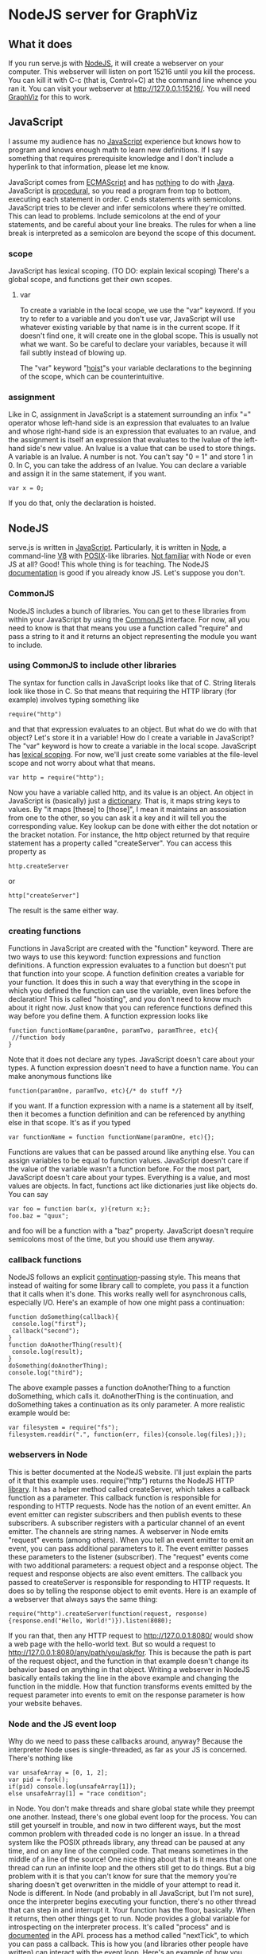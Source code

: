* NodeJS server for GraphViz
** What it does
If you run serve.js with [[http://www.nodejs.org][NodeJS]], it will create a webserver on your computer.
This webserver will listen on port 15216 until you kill the process.
You can kill it with C-c (that is, Control+C) at the command line whence you ran it.
You can visit your webserver at [[http://127.0.0.1:15216/]].
You will need [[http://www.graphviz.org][GraphViz]] for this to work.

** JavaScript
I assume my audience has no [[https://developer.mozilla.org/en-US/docs/JavaScript][JavaScript]] experience but knows how to program and knows enough math to learn new definitions.
If I say something that requires prerequisite knowledge and I don't include a hyperlink to that information, please let me know.

JavaScript comes from [[http://www.ecmascript.org/][ECMAScript]] and has [[http://stackoverflow.com/a/2018747][nothing]] to do with [[http://www.oracle.com/technetwork/java/][Java]].
JavaScript is [[http://c2.com/cgi/wiki?ProceduralProgramming][procedural]], so you read a program from top to bottom, executing each statement in order.
C ends statements with semicolons. JavaScript tries to be clever and infer semicolons where they're omitted.
 This can lead to problems. Include semicolons at the end of your statements, and be careful about your line breaks.
 The rules for when a line break is interpreted as a semicolon are beyond the scope of this document.

*** scope
JavaScript has lexical scoping. (TO DO: explain lexical scoping)
There's a global scope, and functions get their own scopes.
**** var
To create a variable in the local scope, we use the "var" keyword.
If you try to refer to a variable and you don't use var, JavaScript will use whatever existing variable by that name is in the current scope.
If it doesn't find one, it will create one in the global scope. This is usually not what we want.
So be careful to declare your variables, because it will fail subtly instead of blowing up.

The "var" keyword "[[http://www.adequatelygood.com/2010/2/JavaScript-Scoping-and-Hoisting][hoist]]"s your variable declarations to the beginning of the scope, which can be counterintuitive.

*** assignment
Like in C, assignment in JavaScript is a statement surrounding an infix "=" operator
 whose left-hand side is an expression that evaluates to an lvalue
 and whose right-hand side is an expression that evaluates to an rvalue,
 and the assignment is itself an expression
  that evaluates to the lvalue of the left-hand side's new value.
An lvalue is a value that can be used to store things. A variable is an lvalue. A number is not. You can't say "0 = 1" and store 1 in 0.
In C, you can take the address of an lvalue.
You can declare a variable and assign it in the same statement, if you want.
: var x = 0;
If you do that, only the declaration is hoisted.

** NodeJS
serve.js is written in [[http://docs.webplatform.org/wiki/javascript][JavaScript]].
Particularly, it is written in [[http://www.nodejs.org][Node]], a command-line [[http://code.google.com/p/v8/][V8]] with [[http://www.opengroup.org/austin/papers/posix_faq.html][POSIX]]-like libraries.
[[http://www.nodebeginner.org/][Not familiar]] with Node or even JS at all? Good! This whole thing is for teaching.
The NodeJS [[http://nodejs.org/api/][documentation]] is good if you already know JS. Let's suppose you don't.
*** CommonJS
NodeJS includes a bunch of libraries.
You can get to these libraries from within your JavaScript by using the [[http://www.commonjs.org/][CommonJS]] interface.
For now, all you need to know is that that means you use a function called "require"
 and pass a string to it and it returns an object representing the module you want to include.
*** using CommonJS to include other libraries
The syntax for function calls in JavaScript looks like that of C.
String literals look like those in C.
So that means that requiring the HTTP library (for example) involves typing something like
: require("http")
and that that expression evaluates to an object.
But what do we do with that object? Let's store it in a variable!
How do I create a variable in JavaScript?
The "var" keyword is how to create a variable in the local scope.
JavaScript has [[http://c2.com/cgi/wiki?LexicalScoping][lexical scoping]].
For now, we'll just create some variables at the file-level scope and not worry about what that means.
: var http = require("http");
Now you have a variable called http, and its value is an object.
An object in JavaScript is (basically) just a [[http://c2.com/cgi/wiki?DictionaryDataStructure][dictionary]].
That is, it maps string keys to values.
By "it maps [these] to [those]", I mean it maintains an assosiation from one to the other,
 so you can ask it a key and it will tell you the corresponding value.
Key lookup can be done with either the dot notation or the bracket notation.
For instance, the http object returned by that require statement has a property called "createServer".
You can access this property as
: http.createServer
or
: http["createServer"]
The result is the same either way.

*** creating functions
Functions in JavaScript are created with the "function" keyword.
There are two ways to use this keyword: function expressions and function definitions.
A function expression evaluates to a function but doesn't put that function into your scope.
A function definition creates a variable for your function.
It does this in such a way that
 everything in the scope in which you defined the function
 can use the variable,
 even lines before the declaration!
This is called "hoisting", and you don't need to know much about it right now.
Just know that you can reference functions defined this way before you define them.
A function expression looks like
: function functionName(paramOne, paramTwo, paramThree, etc){
:  //function body
: }
Note that it does not declare any types.
JavaScript doesn't care about your types.
A function expression doesn't need to have a function name.
You can make anonymous functions like
: function(paramOne, paramTwo, etc){/* do stuff */}
if you want.
If a function expression with a name is a statement all by itself,
 then it becomes a function definition and can be referenced by anything else in that scope.
It's as if you typed
: var functionName = function functionName(paramOne, etc){};
Functions are values that can be passed around like anything else.
You can assign variables to be equal to function values.
JavaScript doesn't care if the value of the variable wasn't a function before.
For the most part, JavaScript doesn't care about your types.
Everything is a value, and most values are objects.
In fact, functions act like dictionaries just like objects do.
You can say
: var foo = function bar(x, y){return x;};
: foo.baz = "quux";
and foo will be a function with a "baz" property.
JavaScript doesn't require semicolons most of the time, but you should use them anyway.

*** callback functions
NodeJS follows an explicit [[http://c2.com/cgi/wiki?ContinuationPassingStyle][continuation]]-passing style.
This means that instead of waiting for some library call to complete,
 you pass it a function that it calls when it's done.
This works really well for asynchronous calls, especially I/O.
Here's an example of how one might pass a continuation:
: function doSomething(callback){
:  console.log("first");
:  callback("second");
: }
: function doAnotherThing(result){
:  console.log(result);
: }
: doSomething(doAnotherThing);
: console.log("third");
The above example passes a function doAnotherThing to a function doSomething, which calls it.
doAnotherThing is the continuation, and doSomething takes a continuation as its only parameter.
A more realistic example would be:
: var filesystem = require("fs");
: filesystem.readdir(".", function(err, files){console.log(files);});

*** webservers in Node
This is better documented at the NodeJS website.
I'll just explain the parts of it that this example uses.
require("http") returns the NodeJS HTTP [[http://www.nodejs.org/api/http.html][library]].
It has a helper method called createServer,
 which takes a callback function as a parameter.
This callback function is responsible for responding to HTTP requests.
Node has the notion of an event emitter.
An event emitter can register subscribers
 and then publish events to these subscribers.
A subscriber registers with a particular channel of an event emitter.
The channels are string names.
A webserver in Node emits "request" events (among others).
When you tell an event emitter to emit an event,
 you can pass additional parameters to it.
The event emitter passes these parameters to the listener (subscriber).
The "request" events come with two additional parameters: a request object and a response object.
The request and response objects are also event emitters.
The callback you passed to createServer is responsible for responding to HTTP requests.
It does so by telling the response object to emit events.
Here is an example of a webserver that always says the same thing:
: require("http").createServer(function(request, response){response.end("Hello, World!")}).listen(8080);
If you ran that, then any HTTP request to [[http://127.0.0.1:8080/]] would show a web page with the hello-world text.
But so would a request to [[http://127.0.0.1:8080/any/path/you/ask/for]].
This is because the path is part of the request object,
 and the function in that example doesn't change its behavior
 based on anything in that object.
Writing a webserver in NodeJS basically entails taking the line in the above example and changing the function in the middle.
How that function transforms events emitted by the request parameter into events to emit on the response parameter is how your website behaves.

*** Node and the JS event loop
Why do we need to pass these callbacks around, anyway?
Because the interpreter Node uses is single-threaded, as far as your JS is concerned.
There's nothing like
: var unsafeArray = [0, 1, 2];
: var pid = fork();
: if(pid) console.log(unsafeArray[1]);
: else unsafeArray[1] = "race condition";
in Node.
You don't make threads and share global state while they preempt one another.
Instead, there's one global event loop for the process.
You can still get yourself in trouble, and now in two different ways,
 but the most common problem with threaded code is no longer an issue.
In a thread system like the POSIX pthreads library,
 any thread can be paused at any time, and on any line of the compiled code.
That means sometimes in the middle of a line of the source!
One nice thing about that is it means that
 one thread can run an infinite loop and the others still get to do things.
But a big problem with it is that you can't know for sure that
 the memory you're sharing doesn't get overwritten in the middle of your attempt to read it.
Node is different. In Node (and probably in all JavaScript, but I'm not sure),
 once the interpreter begins executing your function, there's no other thread that can step in and interrupt it.
Your function has the floor, basically. When it returns, then other things get to run.
Node provides a global variable for introspecting on the interpreter process.
It's called "process" and is [[http://nodejs.org/api/process.html][documented]] in the API.
process has a method called "nextTick", to which you can pass a callback.
This is how you (and libraries other people have written) can interact with the event loop.
Here's an example of how you might use process.nextTick(callback)
: var counter = 0;
: function doSomething(){
:  counter++;
:  console.log(counter);
: }
: console.log("one");
: process.nextTick(doSomething);
: console.log("two");
: doSomething();
: console.log("three");
This program would print
: one
: two
: 1
: three
: 2
and then exit.
It outputs the first four lines in one "tick" and then calls doSomething on the next tick.
And doSomething takes counter, increments it, and outputs its new value.
